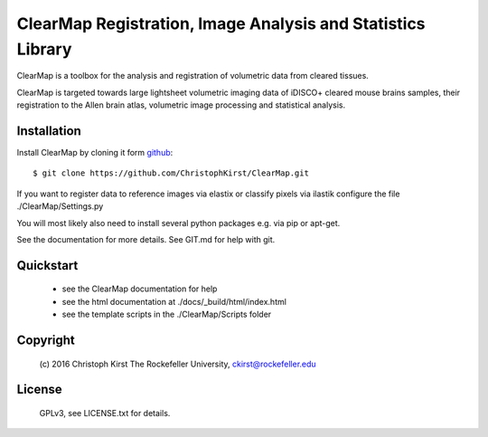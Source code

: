 ClearMap Registration, Image Analysis and Statistics Library
============================================================

ClearMap is a toolbox for the analysis and registration of volumetric data
from cleared tissues.

ClearMap is targeted towards large lightsheet volumetric imaging data
of iDISCO+ cleared mouse brains samples, their registration to the Allen brain atlas,
volumetric image processing and statistical analysis.


Installation
------------

Install ClearMap by cloning it form `github <http://www.github.com/>`_::

    $ git clone https://github.com/ChristophKirst/ClearMap.git

If you want to register data to reference images via elastix or
classify pixels via ilastik configure the file ./ClearMap/Settings.py

You will most likely also need to install several python packages e.g. via 
pip or apt-get.

See the documentation for more details. See GIT.md for help with git.

Quickstart
----------

   * see the ClearMap documentation for help
   * see the html documentation at ./docs/_build/html/index.html 
   * see the template scripts in the ./ClearMap/Scripts folder 

Copyright
---------
    (c) 2016 Christoph Kirst
    The Rockefeller University, 
    ckirst@rockefeller.edu

License
-------
    GPLv3, see LICENSE.txt for details.



